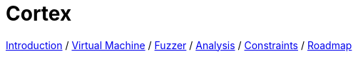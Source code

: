 :doctype: book
:icons: font
:source-highlighter: highlightjs
:nofooter:
:stylesheet: boot-darkly.css

= Cortex

link:index.html[Introduction] /
link:component-vm.html[Virtual Machine] /
link:component-fuzzer.html[Fuzzer] /
link:component-analysis.html[Analysis] /
link:component-constraints.html[Constraints] /
link:roadmap.html[Roadmap]
